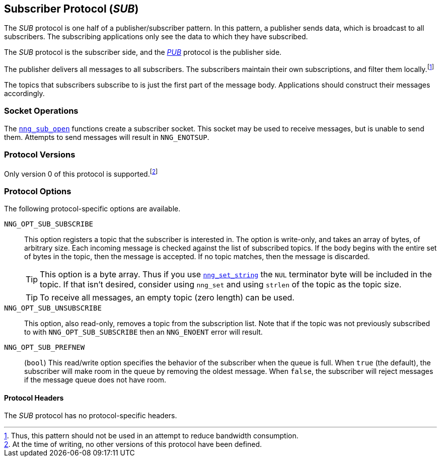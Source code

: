 ## Subscriber Protocol (_SUB_)

The ((_SUB_ protocol))(((protocol, _SUB_))) is one half of a publisher/((subscriber)) pattern.
In this pattern, a publisher sends data, which is broadcast to all subscribers.
The subscribing applications only see the data to which they have subscribed.

The _SUB_ protocol is the subscriber side, and the
xref:pub.adoc[_PUB_] protocol is the publisher side.

The publisher delivers all messages to all subscribers.
The subscribers maintain their own subscriptions, and filter them locally.footnote:[Thus, this pattern should not be used in an attempt to reduce bandwidth consumption.]

The topics that subscribers subscribe to is just the first part of the message body.
Applications should construct their messages accordingly.

### Socket Operations

The xref:nng_sub_open.adoc[`nng_sub_open`] functions create a subscriber socket.
This socket may be used to receive messages, but is unable to send them.
Attempts to send messages will result in `NNG_ENOTSUP`.

### Protocol Versions

Only version 0 of this protocol is supported.footnote:[At the time of writing, no other versions of this protocol have been defined.]

### Protocol Options

The following protocol-specific options are available.

((`NNG_OPT_SUB_SUBSCRIBE`))(((subscribe)))::

This option registers a topic that the subscriber is interested in.
The option is write-only, and takes an array of bytes, of arbitrary size.
Each incoming message is checked against the list of subscribed topics.
If the body begins with the entire set of bytes in the topic, then the message is accepted.
If no topic matches, then the message is discarded.
+
TIP: This option is a byte array.
Thus if you use xref:nng_set.adoc[`nng_set_string`] the `NUL` terminator byte will be included in the topic.
If that isn't desired, consider using `nng_set` and using `strlen` of the topic as the topic size.
+
TIP: To receive all messages, an empty topic (zero length) can be used.

((`NNG_OPT_SUB_UNSUBSCRIBE`))::

This option, also read-only, removes a topic from the subscription list.
Note that if the topic was not previously subscribed to with `NNG_OPT_SUB_SUBSCRIBE` then an `NNG_ENOENT` error will result.

((`NNG_OPT_SUB_PREFNEW`))::

(`bool`)
This read/write option specifies the behavior of the subscriber when the queue is full.
When `true` (the default), the subscriber will make room in the queue by removing the oldest message.
When `false`, the subscriber will reject messages if the message queue does not have room.

#### Protocol Headers

The _SUB_ protocol has no protocol-specific headers.
